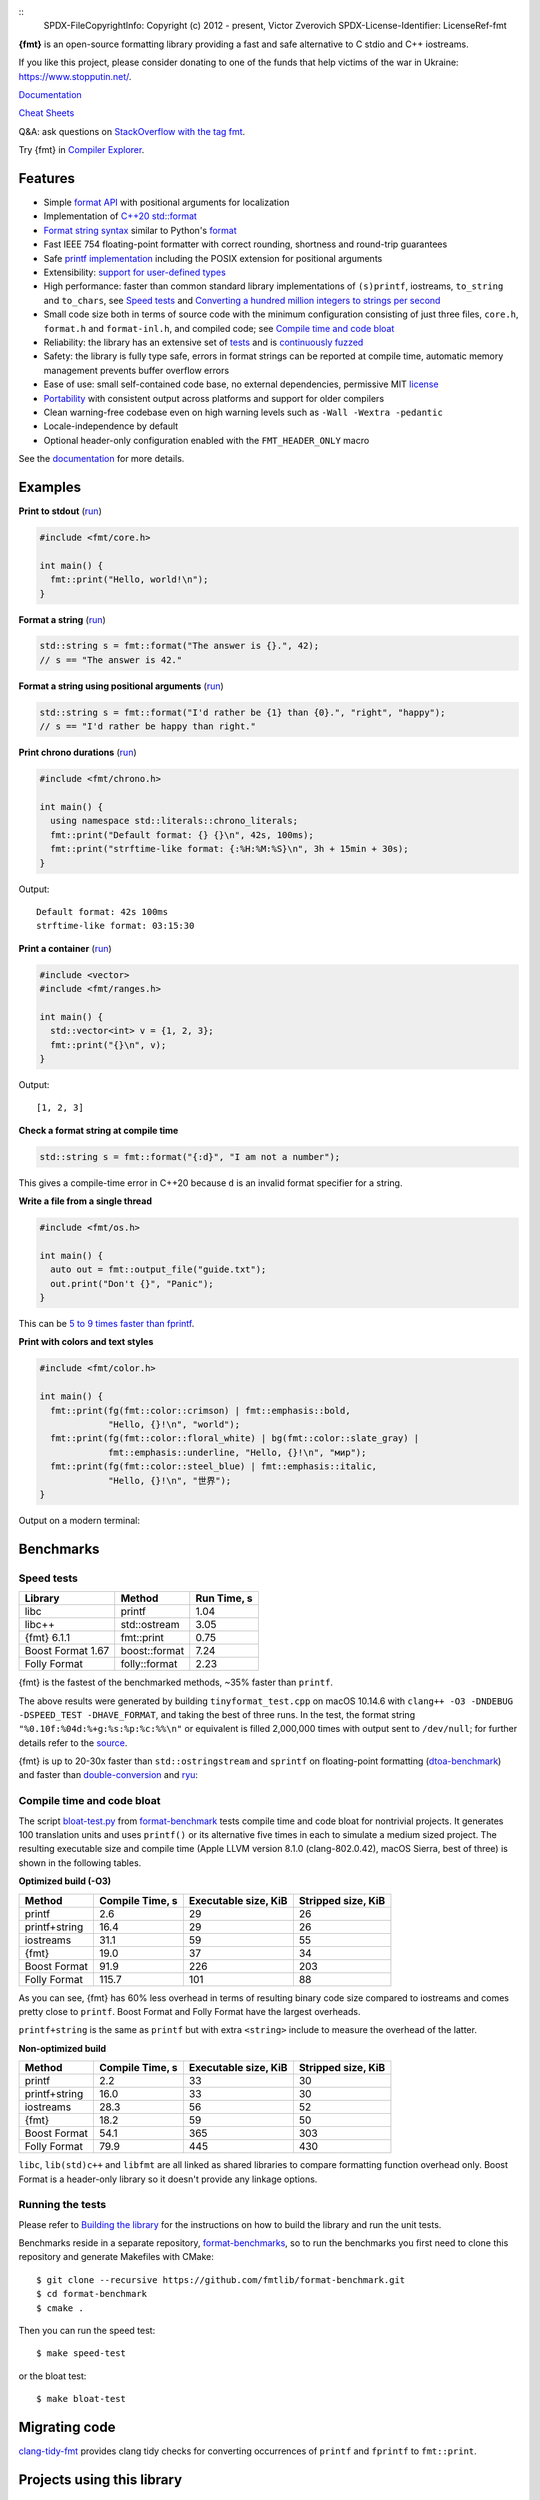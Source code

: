 ::
  SPDX-FileCopyrightInfo: Copyright (c) 2012 - present, Victor Zverovich
  SPDX-License-Identifier: LicenseRef-fmt

.. image:: https://user-images.githubusercontent.com/
           576385/156254208-f5b743a9-88cf-439d-b0c0-923d53e8d551.png
   :width: 25%
   :alt: {fmt}

.. image:: https://github.com/fmtlib/fmt/workflows/linux/badge.svg
   :target: https://github.com/fmtlib/fmt/actions?query=workflow%3Alinux

.. image:: https://github.com/fmtlib/fmt/workflows/macos/badge.svg
   :target: https://github.com/fmtlib/fmt/actions?query=workflow%3Amacos

.. image:: https://github.com/fmtlib/fmt/workflows/windows/badge.svg
   :target: https://github.com/fmtlib/fmt/actions?query=workflow%3Awindows

.. image:: https://oss-fuzz-build-logs.storage.googleapis.com/badges/fmt.svg
   :alt: fmt is continuously fuzzed at oss-fuzz
   :target: https://bugs.chromium.org/p/oss-fuzz/issues/list?\
            colspec=ID%20Type%20Component%20Status%20Proj%20Reported%20Owner%20\
            Summary&q=proj%3Dfmt&can=1

.. image:: https://img.shields.io/badge/stackoverflow-fmt-blue.svg
   :alt: Ask questions at StackOverflow with the tag fmt
   :target: https://stackoverflow.com/questions/tagged/fmt

**{fmt}** is an open-source formatting library providing a fast and safe
alternative to C stdio and C++ iostreams.

If you like this project, please consider donating to one of the funds that
help victims of the war in Ukraine: https://www.stopputin.net/.

`Documentation <https://fmt.dev>`__

`Cheat Sheets <https://hackingcpp.com/cpp/libs/fmt.html>`__

Q&A: ask questions on `StackOverflow with the tag fmt
<https://stackoverflow.com/questions/tagged/fmt>`_.

Try {fmt} in `Compiler Explorer <https://godbolt.org/z/Eq5763>`_.

Features
--------

* Simple `format API <https://fmt.dev/latest/api.html>`_ with positional arguments
  for localization
* Implementation of `C++20 std::format
  <https://en.cppreference.com/w/cpp/utility/format>`__
* `Format string syntax <https://fmt.dev/latest/syntax.html>`_ similar to Python's
  `format <https://docs.python.org/3/library/stdtypes.html#str.format>`_
* Fast IEEE 754 floating-point formatter with correct rounding, shortness and
  round-trip guarantees
* Safe `printf implementation
  <https://fmt.dev/latest/api.html#printf-formatting>`_ including the POSIX
  extension for positional arguments
* Extensibility: `support for user-defined types
  <https://fmt.dev/latest/api.html#formatting-user-defined-types>`_
* High performance: faster than common standard library implementations of
  ``(s)printf``, iostreams, ``to_string`` and ``to_chars``, see `Speed tests`_
  and `Converting a hundred million integers to strings per second
  <http://www.zverovich.net/2020/06/13/fast-int-to-string-revisited.html>`_
* Small code size both in terms of source code with the minimum configuration
  consisting of just three files, ``core.h``, ``format.h`` and ``format-inl.h``,
  and compiled code; see `Compile time and code bloat`_
* Reliability: the library has an extensive set of `tests
  <https://github.com/fmtlib/fmt/tree/master/test>`_ and is `continuously fuzzed
  <https://bugs.chromium.org/p/oss-fuzz/issues/list?colspec=ID%20Type%20
  Component%20Status%20Proj%20Reported%20Owner%20Summary&q=proj%3Dfmt&can=1>`_
* Safety: the library is fully type safe, errors in format strings can be
  reported at compile time, automatic memory management prevents buffer overflow
  errors
* Ease of use: small self-contained code base, no external dependencies,
  permissive MIT `license
  <https://github.com/fmtlib/fmt/blob/master/LICENSE.rst>`_
* `Portability <https://fmt.dev/latest/index.html#portability>`_ with
  consistent output across platforms and support for older compilers
* Clean warning-free codebase even on high warning levels such as
  ``-Wall -Wextra -pedantic``
* Locale-independence by default
* Optional header-only configuration enabled with the ``FMT_HEADER_ONLY`` macro

See the `documentation <https://fmt.dev>`_ for more details.

Examples
--------

**Print to stdout** (`run <https://godbolt.org/z/Tevcjh>`_)

.. code:: c++

    #include <fmt/core.h>

    int main() {
      fmt::print("Hello, world!\n");
    }

**Format a string** (`run <https://godbolt.org/z/oK8h33>`_)

.. code:: c++

    std::string s = fmt::format("The answer is {}.", 42);
    // s == "The answer is 42."

**Format a string using positional arguments** (`run <https://godbolt.org/z/Yn7Txe>`_)

.. code:: c++

    std::string s = fmt::format("I'd rather be {1} than {0}.", "right", "happy");
    // s == "I'd rather be happy than right."

**Print chrono durations** (`run <https://godbolt.org/z/K8s4Mc>`_)

.. code:: c++

    #include <fmt/chrono.h>

    int main() {
      using namespace std::literals::chrono_literals;
      fmt::print("Default format: {} {}\n", 42s, 100ms);
      fmt::print("strftime-like format: {:%H:%M:%S}\n", 3h + 15min + 30s);
    }

Output::

    Default format: 42s 100ms
    strftime-like format: 03:15:30

**Print a container** (`run <https://godbolt.org/z/MxM1YqjE7>`_)

.. code:: c++

    #include <vector>
    #include <fmt/ranges.h>

    int main() {
      std::vector<int> v = {1, 2, 3};
      fmt::print("{}\n", v);
    }

Output::

    [1, 2, 3]

**Check a format string at compile time**

.. code:: c++

    std::string s = fmt::format("{:d}", "I am not a number");

This gives a compile-time error in C++20 because ``d`` is an invalid format
specifier for a string.

**Write a file from a single thread**

.. code:: c++

    #include <fmt/os.h>

    int main() {
      auto out = fmt::output_file("guide.txt");
      out.print("Don't {}", "Panic");
    }

This can be `5 to 9 times faster than fprintf
<http://www.zverovich.net/2020/08/04/optimal-file-buffer-size.html>`_.

**Print with colors and text styles**

.. code:: c++

    #include <fmt/color.h>

    int main() {
      fmt::print(fg(fmt::color::crimson) | fmt::emphasis::bold,
                 "Hello, {}!\n", "world");
      fmt::print(fg(fmt::color::floral_white) | bg(fmt::color::slate_gray) |
                 fmt::emphasis::underline, "Hello, {}!\n", "мир");
      fmt::print(fg(fmt::color::steel_blue) | fmt::emphasis::italic,
                 "Hello, {}!\n", "世界");
    }

Output on a modern terminal:

.. image:: https://user-images.githubusercontent.com/
           576385/88485597-d312f600-cf2b-11ea-9cbe-61f535a86e28.png

Benchmarks
----------

Speed tests
~~~~~~~~~~~

================= ============= ===========
Library           Method        Run Time, s
================= ============= ===========
libc              printf          1.04
libc++            std::ostream    3.05
{fmt} 6.1.1       fmt::print      0.75
Boost Format 1.67 boost::format   7.24
Folly Format      folly::format   2.23
================= ============= ===========

{fmt} is the fastest of the benchmarked methods, ~35% faster than ``printf``.

The above results were generated by building ``tinyformat_test.cpp`` on macOS
10.14.6 with ``clang++ -O3 -DNDEBUG -DSPEED_TEST -DHAVE_FORMAT``, and taking the
best of three runs. In the test, the format string ``"%0.10f:%04d:%+g:%s:%p:%c:%%\n"``
or equivalent is filled 2,000,000 times with output sent to ``/dev/null``; for
further details refer to the `source
<https://github.com/fmtlib/format-benchmark/blob/master/src/tinyformat-test.cc>`_.

{fmt} is up to 20-30x faster than ``std::ostringstream`` and ``sprintf`` on
floating-point formatting (`dtoa-benchmark <https://github.com/fmtlib/dtoa-benchmark>`_)
and faster than `double-conversion <https://github.com/google/double-conversion>`_ and
`ryu <https://github.com/ulfjack/ryu>`_:

.. image:: https://user-images.githubusercontent.com/576385/
           95684665-11719600-0ba8-11eb-8e5b-972ff4e49428.png
   :target: https://fmt.dev/unknown_mac64_clang12.0.html

Compile time and code bloat
~~~~~~~~~~~~~~~~~~~~~~~~~~~

The script `bloat-test.py
<https://github.com/fmtlib/format-benchmark/blob/master/bloat-test.py>`_
from `format-benchmark <https://github.com/fmtlib/format-benchmark>`_
tests compile time and code bloat for nontrivial projects.
It generates 100 translation units and uses ``printf()`` or its alternative
five times in each to simulate a medium sized project.  The resulting
executable size and compile time (Apple LLVM version 8.1.0 (clang-802.0.42),
macOS Sierra, best of three) is shown in the following tables.

**Optimized build (-O3)**

============= =============== ==================== ==================
Method        Compile Time, s Executable size, KiB Stripped size, KiB
============= =============== ==================== ==================
printf                    2.6                   29                 26
printf+string            16.4                   29                 26
iostreams                31.1                   59                 55
{fmt}                    19.0                   37                 34
Boost Format             91.9                  226                203
Folly Format            115.7                  101                 88
============= =============== ==================== ==================

As you can see, {fmt} has 60% less overhead in terms of resulting binary code
size compared to iostreams and comes pretty close to ``printf``. Boost Format
and Folly Format have the largest overheads.

``printf+string`` is the same as ``printf`` but with extra ``<string>``
include to measure the overhead of the latter.

**Non-optimized build**

============= =============== ==================== ==================
Method        Compile Time, s Executable size, KiB Stripped size, KiB
============= =============== ==================== ==================
printf                    2.2                   33                 30
printf+string            16.0                   33                 30
iostreams                28.3                   56                 52
{fmt}                    18.2                   59                 50
Boost Format             54.1                  365                303
Folly Format             79.9                  445                430
============= =============== ==================== ==================

``libc``, ``lib(std)c++`` and ``libfmt`` are all linked as shared libraries to
compare formatting function overhead only. Boost Format is a
header-only library so it doesn't provide any linkage options.

Running the tests
~~~~~~~~~~~~~~~~~

Please refer to `Building the library`__ for the instructions on how to build
the library and run the unit tests.

__ https://fmt.dev/latest/usage.html#building-the-library

Benchmarks reside in a separate repository,
`format-benchmarks <https://github.com/fmtlib/format-benchmark>`_,
so to run the benchmarks you first need to clone this repository and
generate Makefiles with CMake::

    $ git clone --recursive https://github.com/fmtlib/format-benchmark.git
    $ cd format-benchmark
    $ cmake .

Then you can run the speed test::

    $ make speed-test

or the bloat test::

    $ make bloat-test

Migrating code
--------------

`clang-tidy-fmt <https://github.com/mikecrowe/clang-tidy-fmt>`_ provides clang
tidy checks for converting occurrences of ``printf`` and ``fprintf`` to
``fmt::print``.

Projects using this library
---------------------------

* `0 A.D. <https://play0ad.com/>`_: a free, open-source, cross-platform
  real-time strategy game

* `2GIS <https://2gis.ru/>`_: free business listings with a city map

* `AMPL/MP <https://github.com/ampl/mp>`_:
  an open-source library for mathematical programming

* `Aseprite <https://github.com/aseprite/aseprite>`_:
  animated sprite editor & pixel art tool

* `AvioBook <https://www.aviobook.aero/en>`_: a comprehensive aircraft
  operations suite

* `Blizzard Battle.net <https://battle.net/>`_: an online gaming platform

* `Celestia <https://celestia.space/>`_: real-time 3D visualization of space

* `Ceph <https://ceph.com/>`_: a scalable distributed storage system

* `ccache <https://ccache.dev/>`_: a compiler cache

* `ClickHouse <https://github.com/ClickHouse/ClickHouse>`_: analytical database
  management system

* `CUAUV <https://cuauv.org/>`_: Cornell University's autonomous underwater
  vehicle

* `Drake <https://drake.mit.edu/>`_: a planning, control, and analysis toolbox
  for nonlinear dynamical systems (MIT)

* `Envoy <https://lyft.github.io/envoy/>`_: C++ L7 proxy and communication bus
  (Lyft)

* `FiveM <https://fivem.net/>`_: a modification framework for GTA V

* `fmtlog <https://github.com/MengRao/fmtlog>`_: a performant fmtlib-style
  logging library with latency in nanoseconds

* `Folly <https://github.com/facebook/folly>`_: Facebook open-source library

* `GemRB <https://gemrb.org/>`_: a portable open-source implementation of
  Bioware’s Infinity Engine

* `Grand Mountain Adventure
  <https://store.steampowered.com/app/1247360/Grand_Mountain_Adventure/>`_:
  a beautiful open-world ski & snowboarding game

* `HarpyWar/pvpgn <https://github.com/pvpgn/pvpgn-server>`_:
  Player vs Player Gaming Network with tweaks

* `KBEngine <https://github.com/kbengine/kbengine>`_: an open-source MMOG server
  engine

* `Keypirinha <https://keypirinha.com/>`_: a semantic launcher for Windows

* `Kodi <https://kodi.tv/>`_ (formerly xbmc): home theater software

* `Knuth <https://kth.cash/>`_: high-performance Bitcoin full-node

* `Microsoft Verona <https://github.com/microsoft/verona>`_:
  research programming language for concurrent ownership

* `MongoDB <https://mongodb.com/>`_: distributed document database

* `MongoDB Smasher <https://github.com/duckie/mongo_smasher>`_: a small tool to
  generate randomized datasets

* `OpenSpace <https://openspaceproject.com/>`_: an open-source
  astrovisualization framework

* `PenUltima Online (POL) <https://www.polserver.com/>`_:
  an MMO server, compatible with most Ultima Online clients

* `PyTorch <https://github.com/pytorch/pytorch>`_: an open-source machine
  learning library

* `quasardb <https://www.quasardb.net/>`_: a distributed, high-performance,
  associative database

* `Quill <https://github.com/odygrd/quill>`_: asynchronous low-latency logging library

* `QKW <https://github.com/ravijanjam/qkw>`_: generalizing aliasing to simplify
  navigation, and executing complex multi-line terminal command sequences

* `redis-cerberus <https://github.com/HunanTV/redis-cerberus>`_: a Redis cluster
  proxy

* `redpanda <https://vectorized.io/redpanda>`_: a 10x faster Kafka® replacement
  for mission critical systems written in C++

* `rpclib <http://rpclib.net/>`_: a modern C++ msgpack-RPC server and client
  library

* `Salesforce Analytics Cloud
  <https://www.salesforce.com/analytics-cloud/overview/>`_:
  business intelligence software

* `Scylla <https://www.scylladb.com/>`_: a Cassandra-compatible NoSQL data store
  that can handle 1 million transactions per second on a single server

* `Seastar <http://www.seastar-project.org/>`_: an advanced, open-source C++
  framework for high-performance server applications on modern hardware

* `spdlog <https://github.com/gabime/spdlog>`_: super fast C++ logging library

* `Stellar <https://www.stellar.org/>`_: financial platform

* `Touch Surgery <https://www.touchsurgery.com/>`_: surgery simulator

* `TrinityCore <https://github.com/TrinityCore/TrinityCore>`_: open-source
  MMORPG framework

* `Windows Terminal <https://github.com/microsoft/terminal>`_: the new Windows
  terminal

`More... <https://github.com/search?q=fmtlib&type=Code>`_

If you are aware of other projects using this library, please let me know
by `email <mailto:victor.zverovich@gmail.com>`_ or by submitting an
`issue <https://github.com/fmtlib/fmt/issues>`_.

Motivation
----------

So why yet another formatting library?

There are plenty of methods for doing this task, from standard ones like
the printf family of function and iostreams to Boost Format and FastFormat
libraries. The reason for creating a new library is that every existing
solution that I found either had serious issues or didn't provide
all the features I needed.

printf
~~~~~~

The good thing about ``printf`` is that it is pretty fast and readily available
being a part of the C standard library. The main drawback is that it
doesn't support user-defined types. ``printf`` also has safety issues although
they are somewhat mitigated with `__attribute__ ((format (printf, ...))
<https://gcc.gnu.org/onlinedocs/gcc/Function-Attributes.html>`_ in GCC.
There is a POSIX extension that adds positional arguments required for
`i18n <https://en.wikipedia.org/wiki/Internationalization_and_localization>`_
to ``printf`` but it is not a part of C99 and may not be available on some
platforms.

iostreams
~~~~~~~~~

The main issue with iostreams is best illustrated with an example:

.. code:: c++

    std::cout << std::setprecision(2) << std::fixed << 1.23456 << "\n";

which is a lot of typing compared to printf:

.. code:: c++

    printf("%.2f\n", 1.23456);

Matthew Wilson, the author of FastFormat, called this "chevron hell". iostreams
don't support positional arguments by design.

The good part is that iostreams support user-defined types and are safe although
error handling is awkward.

Boost Format
~~~~~~~~~~~~

This is a very powerful library which supports both ``printf``-like format
strings and positional arguments. Its main drawback is performance. According to
various benchmarks, it is much slower than other methods considered here. Boost
Format also has excessive build times and severe code bloat issues (see
`Benchmarks`_).

FastFormat
~~~~~~~~~~

This is an interesting library which is fast, safe and has positional arguments.
However, it has significant limitations, citing its author:

    Three features that have no hope of being accommodated within the
    current design are:

    * Leading zeros (or any other non-space padding)
    * Octal/hexadecimal encoding
    * Runtime width/alignment specification

It is also quite big and has a heavy dependency, STLSoft, which might be too
restrictive for using it in some projects.

Boost Spirit.Karma
~~~~~~~~~~~~~~~~~~

This is not really a formatting library but I decided to include it here for
completeness. As iostreams, it suffers from the problem of mixing verbatim text
with arguments. The library is pretty fast, but slower on integer formatting
than ``fmt::format_to`` with format string compilation on Karma's own benchmark,
see `Converting a hundred million integers to strings per second
<http://www.zverovich.net/2020/06/13/fast-int-to-string-revisited.html>`_.

License
-------

{fmt} is distributed under the MIT `license
<https://github.com/fmtlib/fmt/blob/master/LICENSE.rst>`_.

Documentation License
---------------------

The `Format String Syntax <https://fmt.dev/latest/syntax.html>`_
section in the documentation is based on the one from Python `string module
documentation <https://docs.python.org/3/library/string.html#module-string>`_.
For this reason the documentation is distributed under the Python Software
Foundation license available in `doc/python-license.txt
<https://raw.github.com/fmtlib/fmt/master/doc/python-license.txt>`_.
It only applies if you distribute the documentation of {fmt}.

Maintainers
-----------

The {fmt} library is maintained by Victor Zverovich (`vitaut
<https://github.com/vitaut>`_) and Jonathan Müller (`foonathan
<https://github.com/foonathan>`_) with contributions from many other people.
See `Contributors <https://github.com/fmtlib/fmt/graphs/contributors>`_ and
`Releases <https://github.com/fmtlib/fmt/releases>`_ for some of the names.
Let us know if your contribution is not listed or mentioned incorrectly and
we'll make it right.
